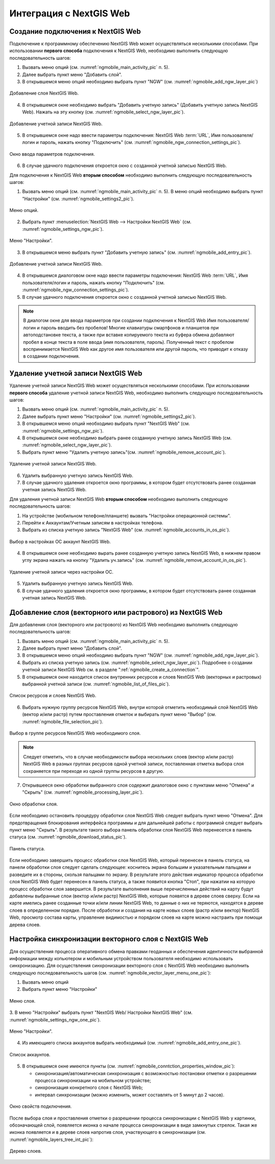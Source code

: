 .. sectionauthor::  Наталья Барышникова <Nshelekhova@gmail.com>

.. _ngmobile_integration:

Интеграция с NextGIS Web
========================

.. versionadded:: 2.2

.. only:: html
   
   С основными возможностями программного обеспечения NextGIS Web можно ознакомиться 
   в подразделе :ref:`ngweb_keyfeatures`.

.. only:: latex

   С основными возможностями программного обеспечения NextGIS Web можно ознакомиться 
   в подразделе `Основные возможности NextGIS Web <http://docs.nextgis.ru/docs_ngweb/source/general.html#ngweb-keyfeatures>`_.

.. _ngmobile_сreate_a_connection:

Создание подключения к NextGIS Web
-----------------------------------

Подключение к программному обеспечению NextGIS Web может осуществляться несколькими 
способами. При использовании **первого способа** подключения к NextGIS Web, необходимо 
выполнить следующую последовательность шагов:

1. Вызвать меню опций (см. :numref:`ngmobile_main_activity_pic` п. 5). 
2. Далее выбрать пункт меню "Добавить слой".
3. В открывшемся меню опций необходимо выбрать пункт "NGW" (см. :numref:`ngmobile_add_ngw_layer_pic`) 

.. figure:: _static/add_layer1.png
   :name: ngmobile_add_ngw_layer_pic
   :align: center
   :height: 10cm
  
   Добавление слоя NextGIS Web.

4. В открывшемся окне необходимо выбрать "Добавить учетную запись" (Добавить учетную запись NextGIS Web). 
   Нажать на эту кнопку (см. :numref:`ngmobile_select_ngw_layer_pic`).

.. figure:: _static/select_layer.png
   :name: ngmobile_select_ngw_layer_pic
   :align: center
   :height: 10cm
   
   Добавление учетной записи NextGIS Web.

5. В открывшемся окне надо ввести параметры подключения: NextGIS Web :term:`URL`, 
   Имя пользователя/логин и пароль, нажать кнопку "Подключить" 
   (см. :numref:`ngmobile_ngw_connection_settings_pic`).

.. figure:: _static/connection_settings.png
   :name: ngmobile_ngw_connection_settings_pic
   :align: center
   :height: 10cm

   Окно ввода параметров подключения.
 
6. В случае удачного подключения откроется окно с созданной учетной записью NextGIS Web.

Для подключения к NextGIS Web **вторым способом** необходимо выполнить следующую последовательность шагов:

1. Вызвать меню опций (см. :numref:`ngmobile_main_activity_pic` п. 5). 
   В меню опций необходимо выбрать пункт "Настройки" (см. :numref:`ngmobile_settings2_pic`).

.. figure:: _static/settings.png
   :name: ngmobile_settings2_pic
   :align: center
   :height: 10cm

   Меню опций.

2. Выбрать пункт :menuselection:`NextGIS Web --> Настройки NextGIS Web` (см. :numref:`ngmobile_settings_ngw_pic`).  

.. figure:: _static/settings_NGW.png
   :name: ngmobile_settings_ngw_pic
   :align: center
   :height: 10cm
   
   Меню "Настройки".
  
3. В открывшемся меню выбрать пункт "Добавить учетную запись" (см. :numref:`ngmobile_add_entry_pic`).

.. figure:: _static/add_entry.png
   :name: ngmobile_add_entry_pic
   :align: center
   :height: 10cm

   Добавление учетной записи NextGIS Web.

4. В открывшемся диалоговом окне надо ввести параметры подключения: NextGIS Web :term:`URL`,
   Имя пользователя/логин и пароль, нажать кнопку "Подключить" 
   (см. :numref:`ngmobile_ngw_connection_settings_pic`).

5. В случае удачного подключения откроется окно с созданной учетной записью NextGIS Web.

.. note::
   В диалогом окне для ввода параметров при создании подключения к NextGIS Web 
   Имя пользователя/логин и пароль вводить без пробелов!
   Mногие клавиатуры смартфонов и планшетов при автоподстановке текста, а также 
   при вставке копируемого текста из буфера обмена добавляют пробел в конце текста 
   в поле ввода (имя пользователя, пароль). Полученный текст с пробелом воспринимается 
   NextGIS Web как другое имя пользователя или другой пароль, что приводит к отказу 
   в создании подключения.

Удаление учетной записи NextGIS Web
-----------------------------------

Удаление учетной записи NextGIS Web может осуществляться несколькими способами. 
При использовании **первого способа** удаление учетной записи NextGIS Web, необходимо 
выполнить следующую последовательность шагов:

1. Вызвать меню опций (см. :numref:`ngmobile_main_activity_pic` п. 5). 
2. Далее выбрать пункт меню "Настройки" (см. :numref:`ngmobile_settings2_pic`).
3. В открывшемся меню опций необходимо выбрать пункт "NextGIS Web"
   (см. :numref:`ngmobile_settings_ngw_pic`). 

4. В открывшемся окне необходимо выбрать ранее созданную учетную запись 
   NextGIS Web (см. :numref:`ngmobile_select_ngw_layer_pic`). 
   
5. Выбрать пункт меню "Удалить учетную запись"(см. :numref:`ngmobile_remove_account_pic`).

.. figure:: _static/remove_account.png
   :name: ngmobile_remove_account_pic
   :align: center
   :height: 10cm
    
   Удаление учетной записи NextGIS Web. 

6. Удалить выбранную учетную запись NextGIS Web.
7. В случае удачного удаления откроется окно программы, в котором будет отсутствовать 
   ранее созданная учетная запись NextGIS Web.

Для удаления учетной записи NextGIS Web **вторым способом** необходимо выполнить 
следующую последовательность шагов:

1. На устройстве (мобильном телефоне/планшете) вызвать "Настройки операционной системы".
2. Перейти к Аккаунтам/Учетным записям в настройках телефона.
3. Выбрать из списка учетную запись "NextGIS Web" (см. :numref:`ngmobile_accounts_in_os_pic`).

.. figure:: _static/accounts_in_os.png
   :name: ngmobile_accounts_in_os_pic
   :align: center
   :height: 10cm
   
   Выбор в настройках ОС аккаунт NextGIS Web. 

4. В открывшемся окне необходимо вырать ранее созданную учетную запись NextGIS Web,
   в нижнем правом углу экрана нажать на кнопку "Удалить уч.запись" 
   (см. :numref:`ngmobile_remove_account_in_os_pic`).

.. figure:: _static/remove_account_in_os.png
   :name: ngmobile_remove_account_in_os_pic
   :align: center
   :height: 10cm
   
   Удаление учетной записи через настройки ОС. 

5. Удалить выбранную учетную запись NextGIS Web.
6. В случае удачного удаления откроется окно программы, в котором будет отсутствовать 
   ранее созданная учетная запись NextGIS Web.

Добавление слоя (векторного или растрового) из NextGIS Web
----------------------------------------------------------
Для добавления слоя (векторного или растрового) из NextGIS Web необходимо выполнить 
следующую последовательность шагов:

1. Вызвать меню опций (см. :numref:`ngmobile_main_activity_pic` п. 5). 
2. Далее выбрать пункт меню "Добавить слой".
3. В открывшемся меню опций необходимо выбрать пункт "NGW" (см. :numref:`ngmobile_add_ngw_layer_pic`). 
4. Выбрать из списка учетную запись (см. :numref:`ngmobile_select_ngw_layer_pic`). 
   Подробнее о создании учетной записи NextGIS Web см. в разделе ":ref:`ngmobile_сreate_a_connection`". 

5. В открывшемся окне находится список внутренних ресурсов и слоев NextGIS Web 
   (векторных и растровых) выбранной учетной записи (см. :numref:`ngmobile_list_of_files_pic`).

.. figure:: _static/list_of_files.png
   :name: ngmobile_list_of_files_pic
   :align: center
   :height: 10cm
   
   Список ресурсов и слоев NextGIS Web.

6. Выбрать нужную группу ресурсов NextGIS Web, внутри которой отметить необходимый 
   слой NextGIS Web (вектор и/или растр) путем проставления отметок и выбирать пункт 
   меню "Выбор" (см. :numref:`ngmobile_file_selection_pic`).
 
.. figure:: _static/file_selection.png
   :name: ngmobile_file_selection_pic
   :align: center
   :height: 5.85cm
   
   Выбор в группе ресурсов NextGIS Web необходимого слоя.  

.. note::
   Следует отметить, что в случае необходимости выбора нескольких слоев (вектор и/или растр)
   NextGIS Web в разных группах ресурсов одной учетной записи, поставленная отметка 
   выбора слоя сохраняется при переходе из одной группы ресурсов в другую.  

7. Открывшееся окно обработки выбранного слоя содержит диалоговое окно с пунктами меню 
   "Отмена" и "Скрыть" (см. :numref:`ngmobile_processing_layer_pic`).
    
.. figure:: _static/processing_layer.png
   :name: ngmobile_processing_layer_pic
   :align: center
   :height: 10cm

   Окно обработки слоя.

Если необходимо остановить процедуру обработки слоя NextGIS Web следует выбрать 
пункт меню "Отмена". 
Для предотвращения блокирования интерфейса программы и для дальнейшей работы с 
программой следует выбрать пункт меню "Скрыть". В результате такого выбора 
панель обработки слоя NextGIS Web перенесется в панель статуса 
(см. :numref:`ngmobile_download_status_pic`).

.. figure:: _static/download_status.png
   :name: ngmobile_download_status_pic
   :align: center
   :height: 10cm

   Панель статуса.
 
Если необходимо завершить процесс обработки слоя NextGIS Web, который перенесен 
в панель статуса, на панели обработки слоя следует сделать следующее: коснитесь экрана 
большим и указательным пальцами и разведите их в стороны, скользя пальцами по экрану. 
В результате этого действия индикатор процесса обработки слоя NextGIS Web будет перенесен 
в панель статуса, а также появится кнопка "Стоп", при нажатии на которую процесс обработки
слоя завершится.
В результате выполнения выше перечисленных действий на карту будут добавлены выбранные
слои (вектор и/или растр) NextGIS Web, которые появятся в дереве слоев сверху. 
Если на карте имелись ранее созданные точки и/или линии NextGIS Web, то данные о них не теряются, 
находятся в дереве слоев в определенном порядке.
После обработки и создания на карте новых слоев (растр и/или вектор) NextGIS Web, 
просмотр состава карты, управление видимостью и порядком слоев на карте можно настраить 
при помощи дерева слоев.  

Настройка синхронизации векторного слоя с NextGIS Web
------------------------------------------------------

Для осуществления процесса оперативного обмена правками геоданных и обеспечения 
идентичности выбранной информации между копьютером и мобильным устройством пользователя 
необходимо использовать синхронизацию. Для осуществления синхронизации векторного 
слоя с NextGIS Web необходимо выполнить следующую последовательность шагов (см. :numref:`ngmobile_vector_layer_menu_one_pic`):
 
1. Вызвать меню опций 
2. Выбрать пункт меню "Настройки"


.. figure:: _static/vector_layer_menu.png
   :name: ngmobile_vector_layer_menu_one_pic
   :align: center
   :height: 10cm

   Меню слоя.

3. В меню "Настройки" выбрать пункт "NextGIS Web/ Настройки NextGIS Web"
(см. :numref:`ngmobile_settings_ngw_one_pic`).  

.. figure:: _static/settings_NGW.png
   :name: ngmobile_settings_ngw_one_pic
   :align: center
   :height: 10cm
   
   Меню "Настройки".

4. Из имеющиего списка аккаунтов выбрать необходимый (см. :numref:`ngmobile_add_entry_one_pic`).

.. figure:: _static/add_entry.png
   :name: ngmobile_add_entry_one_pic
   :align: center
   :height: 10cm
   
   Список аккаунтов.

5. В открывшемся окне имеются пункты (см. :numref:`ngmobile_conntction_properties_window_pic`):
  
   - синхронизация/автоматическая синхронизация с возможностью постановки отметки 
     о разрешении процесса синхронизации на мобильном устройстве; 
   - синхронизация конкретного слоя с NextGIS Web;
   - интервал синхронизации (можно изменить, может составлять от 5 минут до 2 часов).

.. figure:: _static/conntction_properties_window.png
   :name: ngmobile_conntction_properties_window_pic
   :align: center
   :height: 10cm
 
   Окно свойств подключения.

После выбора слоя и проставления отметки о разрешении процесса синхронизации с 
NextGIS Web у картинки, обозначающей слой, появляется иконка о начале процесса 
синхронизации в виде замкнутых стрелок. Такая же иконка появляется и в дереве слоев 
напротив слоя, участвующего в синхронизации (см. :numref:`ngmobile_layers_tree_int_pic`):

.. figure:: _static/layers_tree_int.png
   :name: ngmobile_layers_tree_int_pic
   :align: center
   :height: 10cm

   Дерево слоев.
